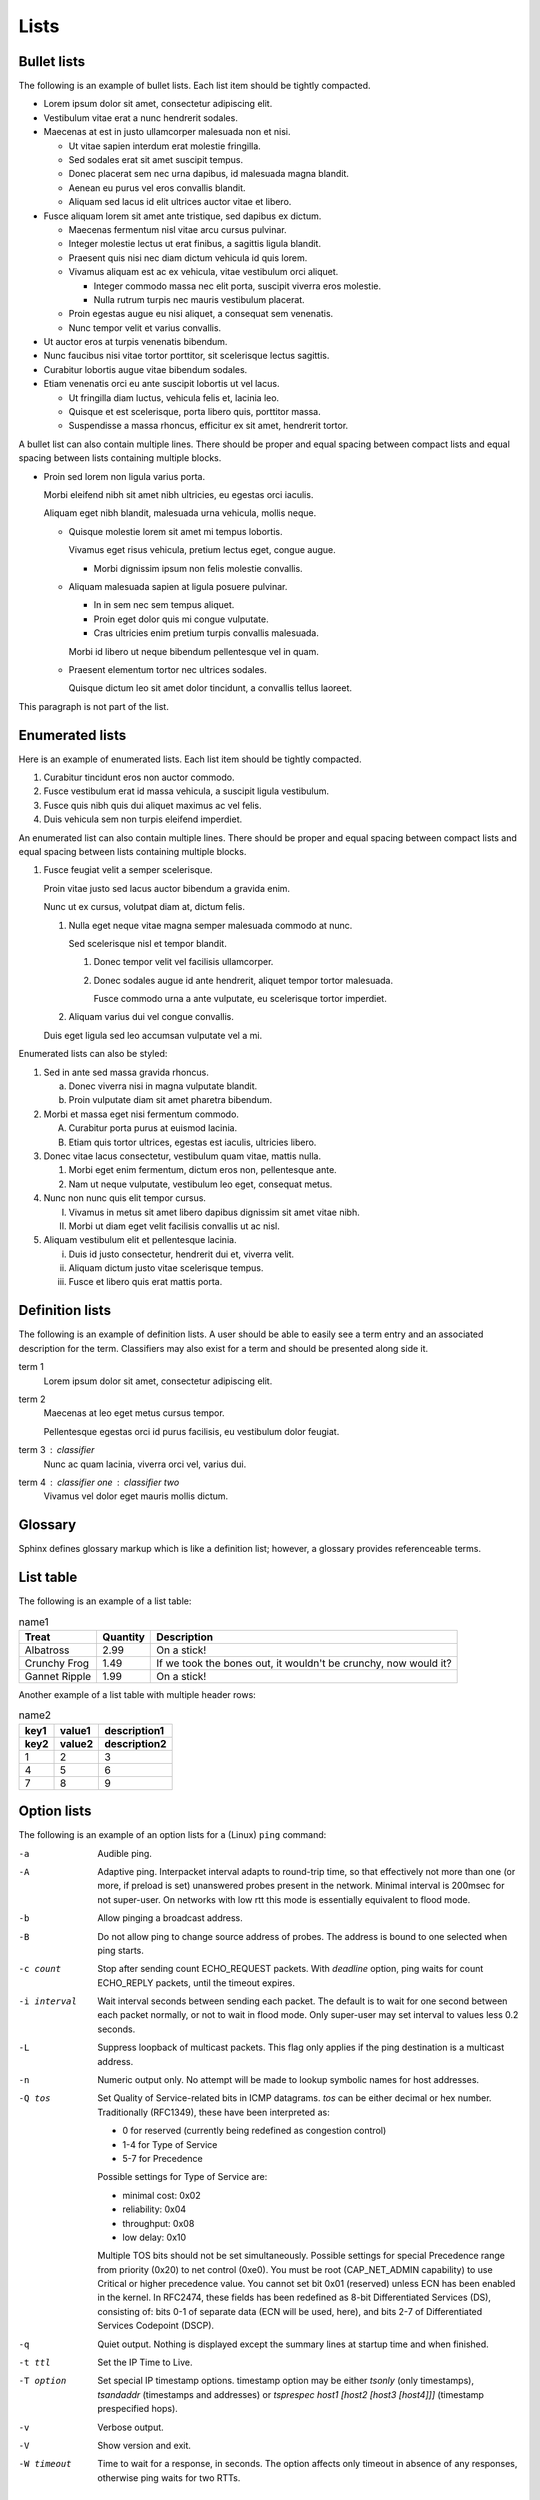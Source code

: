 Lists
=====

Bullet lists
------------

The following is an example of bullet lists. Each list item should be tightly
compacted.

- Lorem ipsum dolor sit amet, consectetur adipiscing elit.
- Vestibulum vitae erat a nunc hendrerit sodales.
- Maecenas at est in justo ullamcorper malesuada non et nisi.

  - Ut vitae sapien interdum erat molestie fringilla.
  - Sed sodales erat sit amet suscipit tempus.
  - Donec placerat sem nec urna dapibus, id malesuada magna blandit.
  - Aenean eu purus vel eros convallis blandit.
  - Aliquam sed lacus id elit ultrices auctor vitae et libero.

- Fusce aliquam lorem sit amet ante tristique, sed dapibus ex dictum.

  - Maecenas fermentum nisl vitae arcu cursus pulvinar.
  - Integer molestie lectus ut erat finibus, a sagittis ligula blandit.
  - Praesent quis nisi nec diam dictum vehicula id quis lorem.
  - Vivamus aliquam est ac ex vehicula, vitae vestibulum orci aliquet.

    - Integer commodo massa nec elit porta, suscipit viverra eros molestie.
    - Nulla rutrum turpis nec mauris vestibulum placerat.

  - Proin egestas augue eu nisi aliquet, a consequat sem venenatis.
  - Nunc tempor velit et varius convallis.

- Ut auctor eros at turpis venenatis bibendum.
- Nunc faucibus nisi vitae tortor porttitor, sit scelerisque lectus sagittis.
- Curabitur lobortis augue vitae bibendum sodales.
- Etiam venenatis orci eu ante suscipit lobortis ut vel lacus.

  - Ut fringilla diam luctus, vehicula felis et, lacinia leo.
  - Quisque et est scelerisque, porta libero quis, porttitor massa.
  - Suspendisse a massa rhoncus, efficitur ex sit amet, hendrerit tortor.

A bullet list can also contain multiple lines. There should be proper and equal
spacing between compact lists and equal spacing between lists containing
multiple blocks.

- Proin sed lorem non ligula varius porta.

  Morbi eleifend nibh sit amet nibh ultricies, eu egestas orci iaculis.

  Aliquam eget nibh blandit, malesuada urna vehicula, mollis neque.

  - Quisque molestie lorem sit amet mi tempus lobortis.

    Vivamus eget risus vehicula, pretium lectus eget, congue augue.

    - Morbi dignissim ipsum non felis molestie convallis.

  - Aliquam malesuada sapien at ligula posuere pulvinar.

    - In in sem nec sem tempus aliquet.
    - Proin eget dolor quis mi congue vulputate.
    - Cras ultricies enim pretium turpis convallis malesuada.

    Morbi id libero ut neque bibendum pellentesque vel in quam.

  - Praesent elementum tortor nec ultrices sodales.

    Quisque dictum leo sit amet dolor tincidunt, a convallis tellus laoreet.

This paragraph is not part of the list.

Enumerated lists
----------------

Here is an example of enumerated lists. Each list item should be tightly
compacted.

#. Curabitur tincidunt eros non auctor commodo.
#. Fusce vestibulum erat id massa vehicula, a suscipit ligula vestibulum.
#. Fusce quis nibh quis dui aliquet maximus ac vel felis.
#. Duis vehicula sem non turpis eleifend imperdiet.

An enumerated list can also contain multiple lines. There should be proper and
equal spacing between compact lists and equal spacing between lists containing
multiple blocks.

#. Fusce feugiat velit a semper scelerisque.

   Proin vitae justo sed lacus auctor bibendum a gravida enim.

   Nunc ut ex cursus, volutpat diam at, dictum felis.

   #. Nulla eget neque vitae magna semper malesuada commodo at nunc.

      Sed scelerisque nisl et tempor blandit.

      #. Donec tempor velit vel facilisis ullamcorper.

      #. Donec sodales augue id ante hendrerit, aliquet tempor tortor malesuada.

         Fusce commodo urna a ante vulputate, eu scelerisque tortor imperdiet.

   #. Aliquam varius dui vel congue convallis.

   Duis eget ligula sed leo accumsan vulputate vel a mi.

Enumerated lists can also be styled:

1. Sed in ante sed massa gravida rhoncus.

   a) Donec viverra nisi in magna vulputate blandit.
   b) Proin vulputate diam sit amet pharetra bibendum.

2. Morbi et massa eget nisi fermentum commodo.

   A) Curabitur porta purus at euismod lacinia.
   B) Etiam quis tortor ultrices, egestas est iaculis, ultricies libero.

3. Donec vitae lacus consectetur, vestibulum quam vitae, mattis nulla.

   1) Morbi eget enim fermentum, dictum eros non, pellentesque ante.
   2) Nam ut neque vulputate, vestibulum leo eget, consequat metus.

4. Nunc non nunc quis elit tempor cursus.

   I) Vivamus in metus sit amet libero dapibus dignissim sit amet vitae nibh.
   II) Morbi ut diam eget velit facilisis convallis ut ac nisl.

5. Aliquam vestibulum elit et pellentesque lacinia.

   i) Duis id justo consectetur, hendrerit dui et, viverra velit.
   ii) Aliquam dictum justo vitae scelerisque tempus.
   iii) Fusce et libero quis erat mattis porta.

Definition lists
----------------

The following is an example of definition lists. A user should be able to
easily see a term entry and an associated description for the term. Classifiers
may also exist for a term and should be presented along side it.

term 1
   Lorem ipsum dolor sit amet, consectetur adipiscing elit.

term 2
   Maecenas at leo eget metus cursus tempor.

   Pellentesque egestas orci id purus facilisis, eu vestibulum dolor feugiat.

term 3 : classifier
   Nunc ac quam lacinia, viverra orci vel, varius dui.

term 4 : classifier one : classifier two
   Vivamus vel dolor eget mauris mollis dictum.

Glossary
--------

Sphinx defines glossary markup which is like a definition list; however, a
glossary provides referenceable terms.

.. glossary::

    glossary-item-01
        Lorem ipsum dolor sit amet, consectetur adipiscing elit. Etiam nec velit
        mauris. Ut eget enim at turpis semper finibus vel eget lorem. Mauris
        metus ligula, scelerisque eget accumsan non, maximus in massa. In eget
        ullamcorper lectus, quis dignissim quam. Nulla viverra, purus in gravida
        dapibus, ex ipsum elementum felis, eget euismod massa nunc ut leo. Nam
        feugiat orci tortor, ac lacinia eros dignissim vel. Cras bibendum
        efficitur velit bibendum ultrices. Quisque id nisi magna. Ut porta
        mauris velit, ut varius ligula rutrum sit amet. Praesent sagittis
        egestas ex, consectetur porta felis egestas ac. Quisque vitae eros felis.

    glossary-item-02
        Cras vehicula rutrum nibh. Nullam mollis consequat fermentum. Praesent
        dapibus, neque sed ultrices elementum, orci dolor sollicitudin enim, id
        volutpat dolor ligula eu urna. Fusce eu venenatis est. Morbi rutrum mi
        nisl, quis mattis est congue vitae. Duis at dui sit amet ex pulvinar
        eleifend quis sed quam. Mauris nibh nisi, convallis at enim vel,
        tincidunt porta augue. Nam sed tellus nec justo mollis sodales sed in
        nunc. Aenean eu vestibulum nulla. Ut efficitur accumsan dolor ut
        laoreet. Proin rutrum condimentum purus at ultrices. Fusce convallis felis
        id ex viverra imperdiet. Nullam eget ipsum ipsum. Vestibulum eu nibh
        dictum, pellentesque nibh ac, aliquet purus.

    glossary-item-03a
    glossary-item-03b
        Pellentesque dictum ornare arcu a interdum. Mauris pellentesque commodo
        lobortis. Quisque non lorem felis. Integer quis bibendum purus. Maecenas
        cursus, odio nec ultricies vulputate, orci urna vulputate neque, vel
        placerat sapien nisl vitae nibh. Ut aliquam mauris cursus varius
        hendrerit. Donec justo odio, viverra a mi eu, egestas sollicitudin est.

List table
----------

The following is an example of a list table:

.. list-table:: name1
    :header-rows: 1

    * - Treat
      - Quantity
      - Description
    * - Albatross
      - 2.99
      - On a stick!
    * - Crunchy Frog
      - 1.49
      - If we took the bones out, it wouldn't be crunchy, now would it?
    * - Gannet Ripple
      - 1.99
      - On a stick!

Another example of a list table with multiple header rows:

.. list-table:: name2
    :header-rows: 2

    * - key1
      - value1
      - description1
    * - key2
      - value2
      - description2
    * - 1
      - 2
      - 3
    * - 4
      - 5
      - 6
    * - 7
      - 8
      - 9

Option lists
------------

The following is an example of an option lists for a (Linux) ``ping``
command:

-a         Audible ping.

-A         Adaptive ping. Interpacket interval adapts to round-trip time, so
           that effectively not more than one (or more, if preload is set)
           unanswered probes present in the network. Minimal interval is 200msec
           for not super-user. On networks with low rtt this mode is essentially
           equivalent to flood mode.

-b         Allow pinging a broadcast address.

-B         Do not allow ping to change source address of probes. The address is
           bound to one selected when ping starts.

-c count   Stop after sending count ECHO_REQUEST packets. With *deadline*
           option, ping waits for count ECHO_REPLY packets, until the timeout
           expires.

-i interval
           Wait interval seconds between sending each packet. The default is to
           wait for one second between each packet normally, or not to wait in
           flood mode. Only super-user may set interval to values less 0.2
           seconds.

-L         Suppress loopback of multicast packets. This flag only applies if the
           ping destination is a multicast address.

-n         Numeric output only. No attempt will be made to lookup symbolic names
           for host addresses.

-Q tos     Set Quality of Service-related bits in ICMP datagrams. *tos* can be
           either decimal or hex number. Traditionally (RFC1349), these have
           been interpreted as:

           - 0 for reserved (currently being redefined as congestion control)
           - 1-4 for Type of Service
           - 5-7 for Precedence

           Possible settings for Type of Service are:

           - minimal cost: 0x02
           - reliability: 0x04
           - throughput: 0x08
           - low delay: 0x10

           Multiple TOS bits should not be set simultaneously. Possible settings
           for special Precedence range from priority (0x20) to net control
           (0xe0). You must be root (CAP_NET_ADMIN capability) to use Critical
           or higher precedence value. You cannot set bit 0x01 (reserved) unless
           ECN has been enabled in the kernel. In RFC2474, these fields has been
           redefined as 8-bit Differentiated Services (DS), consisting of: bits
           0-1 of separate data (ECN will be used, here), and bits 2-7 of
           Differentiated Services Codepoint (DSCP).

-q         Quiet output. Nothing is displayed except the summary lines at
           startup time and when finished.

-t ttl     Set the IP Time to Live.

-T option  Set special IP timestamp options. timestamp option may be either
           *tsonly* (only timestamps), *tsandaddr* (timestamps and addresses) or
           *tsprespec host1 [host2 [host3 [host4]]]* (timestamp prespecified
           hops).

-v         Verbose output.

-V         Show version and exit.

-W timeout
           Time to wait for a response, in seconds. The option affects only
           timeout in absence of any responses, otherwise ping waits for two
           RTTs.

Production list
---------------

The following is an example of a production list:

.. productionlist::
    try_stmt: try1_stmt | try2_stmt
    try1_stmt: "try" ":" `suite`
             : ("except" [`expression` ["," `target`]] ":" `suite`)+
             : ["else" ":" `suite`]
             : ["finally" ":" `suite`]
    try2_stmt: "try" ":" `suite`
             : "finally" ":" `suite`
